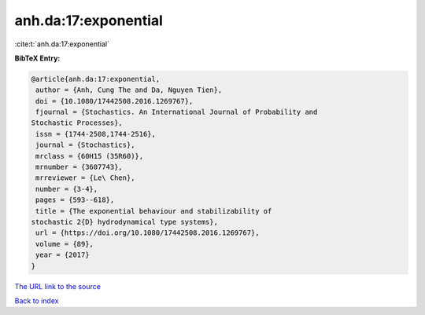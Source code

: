 anh.da:17:exponential
=====================

:cite:t:`anh.da:17:exponential`

**BibTeX Entry:**

.. code-block:: bibtex

   @article{anh.da:17:exponential,
    author = {Anh, Cung The and Da, Nguyen Tien},
    doi = {10.1080/17442508.2016.1269767},
    fjournal = {Stochastics. An International Journal of Probability and
   Stochastic Processes},
    issn = {1744-2508,1744-2516},
    journal = {Stochastics},
    mrclass = {60H15 (35R60)},
    mrnumber = {3607743},
    mrreviewer = {Le\ Chen},
    number = {3-4},
    pages = {593--618},
    title = {The exponential behaviour and stabilizability of
   stochastic 2{D} hydrodynamical type systems},
    url = {https://doi.org/10.1080/17442508.2016.1269767},
    volume = {89},
    year = {2017}
   }

`The URL link to the source <ttps://doi.org/10.1080/17442508.2016.1269767}>`__


`Back to index <../By-Cite-Keys.html>`__
